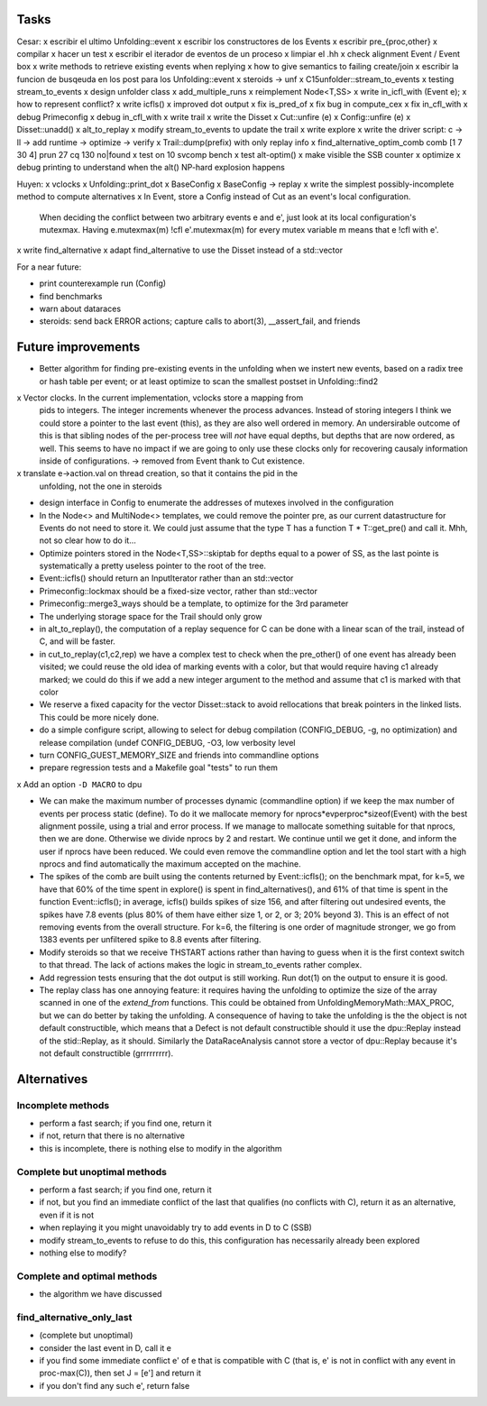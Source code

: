 
Tasks
=====

Cesar:
x escribir el ultimo Unfolding::event
x escribir los constructores de los Events
x escribir pre_{proc,other}
x compilar
x hacer un test
x escribir el iterador de eventos de un proceso
x limpiar el .hh
x check alignment Event / Event box
x write methods to retrieve existing events when replying
x how to give semantics to failing create/join
x escribir la funcion de busqeuda en los post para los Unfolding::event
x steroids -> unf
x C15unfolder::stream_to_events
x testing stream_to_events
x design unfolder class
x add_multiple_runs
x reimplement Node<T,SS>
x write in_icfl_with (Event e);
x how to represent conflict?
x write icfls()
x improved dot output
x fix is_pred_of
x fix bug in compute_cex
x fix in_cfl_with
x debug Primeconfig
x debug in_cfl_with
x write trail
x write the Disset
x Cut::unfire (e)
x Config::unfire (e)
x Disset::unadd()
x alt_to_replay
x modify stream_to_events to update the trail
x write explore
x write the driver script: c -> ll -> add runtime -> optimize -> verify
x Trail::dump(prefix) with only replay info
x find_alternative_optim_comb comb [1 7 30 4] prun 27 cq 130 no|found
x test on 10 svcomp bench
x test alt-optim()
x make visible the SSB counter
x optimize
x debug printing to understand when the alt() NP-hard explosion happens


Huyen:
x vclocks
x Unfolding::print_dot
x BaseConfig
x BaseConfig -> replay
x write the simplest possibly-incomplete method to compute alternatives
x In Event, store a Config instead of Cut as an event's local configuration.
  When deciding the conflict between two arbitrary events e and e', just look at its local
  configuration's mutexmax. Having e.mutexmax(m) !cfl e'.mutexmax(m) for every mutex variable m
  means that e !cfl with e'.
x write find_alternative
x adapt find_alternative to use the Disset instead of a std::vector


For a near future:

- print counterexample run (Config)
- find benchmarks
- warn about dataraces
- steroids: send back ERROR actions; capture calls to abort(3), __assert_fail,
  and friends


Future improvements
===================

- Better algorithm for finding pre-existing events in the unfolding when we
  instert new events, based on a radix tree or hash table per event; or at least
  optimize to scan the smallest postset in Unfolding::find2

x Vector clocks. In the current implementation, vclocks store a mapping from
  pids to integers. The integer increments whenever the process advances.
  Instead of storing integers I think we could store a pointer to the last event
  (this), as they are also well ordered in memory. An undersirable outcome of
  this is that sibling nodes of the per-process tree will *not* have equal
  depths, but depths that are now ordered, as well. This seems to have no impact
  if we are going to only use these clocks only for recovering causaly
  information inside of configurations.
  -> removed from Event thank to Cut existence.

x translate e->action.val on thread creation, so that it contains the pid in the
  unfolding, not the one in steroids

- design interface in Config to enumerate the addresses of mutexes involved in
  the configuration

- In the Node<> and MultiNode<> templates, we could remove the pointer pre, as
  our current datastructure for Events do not need to store it. We could just
  assume that the type T has a function T * T::get_pre() and call it.
  Mhh, not so clear how to do it...

- Optimize pointers stored in the Node<T,SS>::skiptab for depths equal to a
  power of SS, as the last pointe is systematically a pretty useless pointer to
  the root of the tree.

- Event::icfls() should return an InputIterator rather than an std::vector

- Primeconfig::lockmax should be a fixed-size vector, rather than std::vector

- Primeconfig::merge3_ways should be a template, to optimize for the 3rd parameter

- The underlying storage space for the Trail should only grow

- in alt_to_replay(), the computation of a replay sequence for C can be done
  with a linear scan of the trail, instead of C, and will be faster.

- in cut_to_replay(c1,c2,rep) we have a complex test to check when the 
  pre_other() of one event has already been visited; we could reuse the old idea
  of marking events with a color, but that would require having c1 already
  marked; we could do this if we add a new integer argument to the method and
  assume that c1 is marked with that color

- We reserve a fixed capacity for the vector Disset::stack to avoid rellocations
  that break pointers in the linked lists. This could be more nicely done.

- do a simple configure script, allowing to select for debug compilation
  (CONFIG_DEBUG, -g, no optimization) and release compilation (undef
  CONFIG_DEBUG, -O3, low verbosity level

- turn CONFIG_GUEST_MEMORY_SIZE and friends into commandline options

- prepare regression tests and a Makefile goal "tests" to run them

x Add an option ``-D MACRO`` to dpu

- We can make the maximum number of processes dynamic (commandline option) if we
  keep the max number of events per process static (define). To do it we
  mallocate memory for nprocs*evperproc*sizeof(Event) with the best alignment
  possile, using a trial and error process. If we manage to mallocate something
  suitable for that nprocs, then we are done. Otherwise we divide nprocs by 2
  and restart. We continue until we get it done, and inform the user if nprocs
  have been reduced. We could even remove the commandline option and let the
  tool start with a high nprocs and find automatically the maximum accepted on
  the machine.

- The spikes of the comb are built using the contents returned by
  Event::icfls(); on the benchmark mpat, for k=5, we have that 60% of the time
  spent in explore() is spent in find_alternatives(), and 61% of that time is
  spent in the function Event::icfls(); in average, icfls() builds spikes of
  size 156, and after filtering out undesired events, the spikes have 7.8
  events (plus 80% of them have either size 1, or 2, or 3; 20% beyond 3).
  This is an effect of not removing events from the overall structure.
  For k=6, the filtering is one order of magnitude stronger, we go from 1383
  events per unfiltered spike to 8.8 events after filtering.

- Modify steroids so that we receive THSTART actions rather than having to guess
  when it is the first context switch to that thread. The lack of actions makes
  the logic in stream_to_events rather complex.

- Add regression tests ensuring that the dot output is still working. Run dot(1)
  on the output to ensure it is good.

- The replay class has one annoying feature: it requires having the unfolding to
  optimize the size of the array scanned in one of the `extend_from` functions.
  This could be obtained from UnfoldingMemoryMath::MAX_PROC, but we can do
  better by taking the unfolding. A consequence of having to take the unfolding
  is the the object is not default constructible, which means that a Defect is
  not default constructible should it use the dpu::Replay instead of the
  stid::Replay, as it should. Similarly the DataRaceAnalysis cannot store a
  vector of dpu::Replay because it's not default constructible (grrrrrrrrr).

Alternatives
============

Incomplete methods
------------------

- perform a fast search; if you find one, return it
- if not, return that there is no alternative
- this is incomplete, there is nothing else to modify in the algorithm

Complete but unoptimal methods
------------------------------

- perform a fast search; if you find one, return it
- if not, but you find an immediate conflict of the last that qualifies (no
  conflicts with C), return it as an alternative, even if it is not
- when replaying it you might unavoidably try to add events in D to C (SSB)
- modify stream_to_events to refuse to do this, this configuration has
  necessarily already been explored
- nothing else to modify?

Complete and optimal methods
----------------------------

- the algorithm we have discussed


find_alternative_only_last
--------------------------

- (complete but unoptimal)
- consider the last event in D, call it e
- if you find some immediate conflict e' of e that is compatible with C (that
  is, e' is not in conflict with any event in proc-max(C)), then set J = [e']
  and return it
- if you don't find any such e', return false

